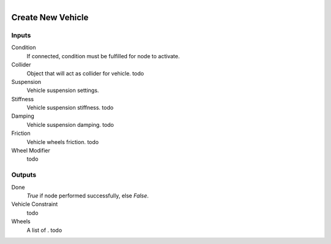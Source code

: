.. figure:: /images/logic_nodes/physics/vehicle/ln-create_new_vehicle.png
   :align: right
   :width: 215
   :alt: Create New Vehicle Node

.. _ln-create_new_vehicle:

====================
Create New Vehicle
====================

Inputs
++++++

Condition
   If connected, condition must be fulfilled for node to activate.

Collider
   Object that will act as collider for vehicle. todo

Suspension
   Vehicle suspension settings.

Stiffness
   Vehicle suspension stiffness. todo

Damping
   Vehicle suspension damping. todo

Friction
   Vehicle wheels friction. todo

Wheel Modifier
   todo

Outputs
+++++++

Done
   *True* if node performed successfully, else *False*.

Vehicle Constraint
   todo

Wheels
   A list of . todo
